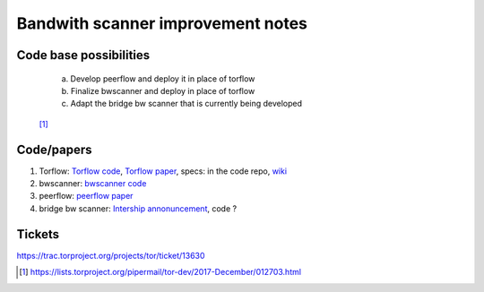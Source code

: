 Bandwith scanner improvement notes
====================================

Code base possibilities
-----------------------

    | a. Develop peerflow and deploy it in place of torflow
    | b. Finalize bwscanner and deploy in place of torflow
    | c. Adapt the bridge bw scanner that is currently being developed

 [#]_

Code/papers
-----------

1. Torflow: `Torflow code <https://gitweb.torproject.org/torflow.git>`_,
   `Torflow paper <https://research.torproject.org/techreports/torflow-2009-08-07.pdf>`_,
   specs: in the code repo,
   `wiki <https://trac.torproject.org/projects/tor/wiki/doc/BandwidthAuthority>`_
2. bwscanner: `bwscanner code <https://github.com/TheTorProject/bwscanner>`_
3. peerflow: `peerflow paper <https://ohmygodel.com/publications/peerflow-popets2017.pdf>`_
4. bridge bw scanner: `Intership annonuncement <https://blog.torproject.org/summer-2017-internship-create-bridge-bandwidth-scanner>`_,
   code ?

Tickets
--------

https://trac.torproject.org/projects/tor/ticket/13630

.. [#] https://lists.torproject.org/pipermail/tor-dev/2017-December/012703.html

